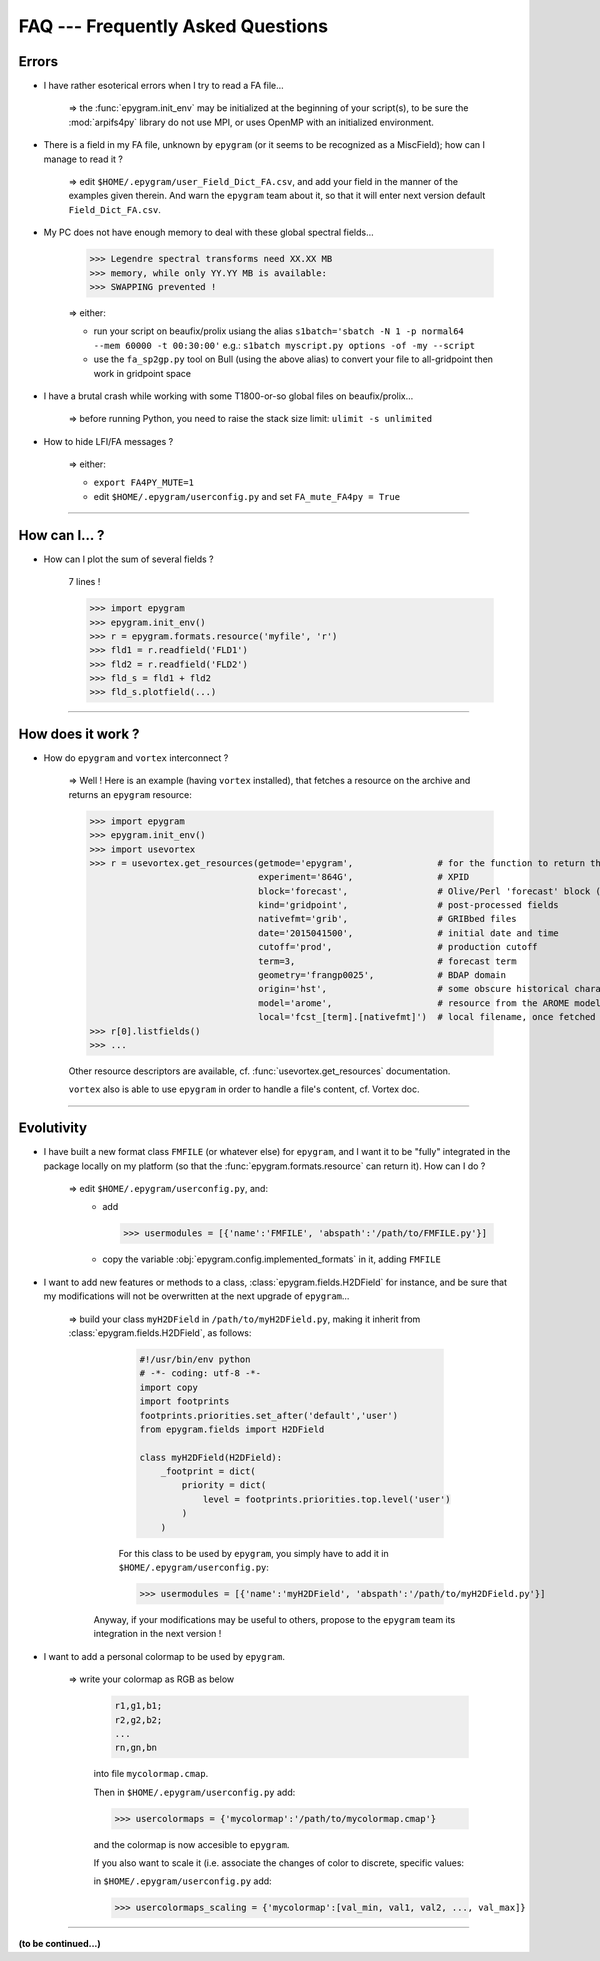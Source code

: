 FAQ --- Frequently Asked Questions
==================================

.. highlight:: python

Errors
------

+ I have rather esoterical errors when I try to read a FA file...

   => the :func:`epygram.init_env` may be initialized at the beginning of your
   script(s), to be sure the :mod:`arpifs4py` library do not use MPI, or uses
   OpenMP with an initialized environment.

+ There is a field in my FA file, unknown by ``epygram``
  (or it seems to be recognized as a MiscField); how can I manage to read it ?

   => edit ``$HOME/.epygram/user_Field_Dict_FA.csv``, and add your field in the
   manner of the examples given therein.
   And warn the ``epygram`` team about it, so that it will enter next version
   default ``Field_Dict_FA.csv``.

+ My PC does not have enough memory to deal with these global spectral fields...
  
   >>> Legendre spectral transforms need XX.XX MB
   >>> memory, while only YY.YY MB is available:
   >>> SWAPPING prevented !
  
   => either:
  
   - run your script on beaufix/prolix usiang the alias
     ``s1batch='sbatch -N 1 -p normal64 --mem 60000 -t 00:30:00'``
     e.g.: ``s1batch myscript.py options -of -my --script``
   - use the ``fa_sp2gp.py`` tool on Bull (using the above alias) to convert your
     file to all-gridpoint then work in gridpoint space

+ I have a brutal crash while working with some T1800-or-so global files on beaufix/prolix...
   
   => before running Python, you need to raise the stack size limit: ``ulimit -s unlimited``

+ How to hide LFI/FA messages ?

   => either:
  
   - ``export FA4PY_MUTE=1``
   - edit ``$HOME/.epygram/userconfig.py`` and set ``FA_mute_FA4py = True``

-----------------------------------------------------------

How can I... ?
--------------

+ How can I plot the sum of several fields ?
   
   7 lines !
   
   >>> import epygram
   >>> epygram.init_env()
   >>> r = epygram.formats.resource('myfile', 'r')
   >>> fld1 = r.readfield('FLD1')
   >>> fld2 = r.readfield('FLD2')
   >>> fld_s = fld1 + fld2
   >>> fld_s.plotfield(...)
   

-----------------------------------------------------------

How does it work ?
------------------

+ How do ``epygram`` and ``vortex`` interconnect ?

   => Well ! Here is an example (having ``vortex`` installed),
   that fetches a resource on the archive and returns an ``epygram`` resource:
   
   >>> import epygram
   >>> epygram.init_env()
   >>> import usevortex
   >>> r = usevortex.get_resources(getmode='epygram',                # for the function to return the resource as an epygram object
                                   experiment='864G',                # XPID
                                   block='forecast',                 # Olive/Perl 'forecast' block (directory in archive)
                                   kind='gridpoint',                 # post-processed fields
                                   nativefmt='grib',                 # GRIBbed files
                                   date='2015041500',                # initial date and time
                                   cutoff='prod',                    # production cutoff
                                   term=3,                           # forecast term
                                   geometry='frangp0025',            # BDAP domain
                                   origin='hst',                     # some obscure historical characteristic...
                                   model='arome',                    # resource from the AROME model (to be distinguished from the SURFEX file for instance)
                                   local='fcst_[term].[nativefmt]')  # local filename, once fetched
   >>> r[0].listfields()
   >>> ...
      
   Other resource descriptors are available, cf. :func:`usevortex.get_resources` documentation.
      
   ``vortex`` also is able to use ``epygram`` in order to handle a file's content, cf. Vortex doc.

-----------------------------------------------------------

Evolutivity
-----------

+ I have built a new format class ``FMFILE`` (or whatever else) for ``epygram``,
  and I want it to be "fully" integrated in the package locally on my platform
  (so that the :func:`epygram.formats.resource` can return it). How can I do ?
   
   => edit ``$HOME/.epygram/userconfig.py``, and:
     - add
     
       >>> usermodules = [{'name':'FMFILE', 'abspath':'/path/to/FMFILE.py'}]
     - copy the variable :obj:`epygram.config.implemented_formats` in it, adding ``FMFILE``

+ I want to add new features or methods to a class,
  :class:`epygram.fields.H2DField` for instance, and be sure that my
  modifications will not be overwritten at the next upgrade of ``epygram``...
  
   => build your class ``myH2DField`` in ``/path/to/myH2DField.py``, making it inherit from :class:`epygram.fields.H2DField`, as follows:
  
     .. code-block:: python
     
       #!/usr/bin/env python
       # -*- coding: utf-8 -*-
       import copy
       import footprints
       footprints.priorities.set_after('default','user')
       from epygram.fields import H2DField
       
       class myH2DField(H2DField):
           _footprint = dict(
               priority = dict(
                   level = footprints.priorities.top.level('user')
               )
           )

     For this class to be used by ``epygram``, you simply have to add it in ``$HOME/.epygram/userconfig.py``:
     
     >>> usermodules = [{'name':'myH2DField', 'abspath':'/path/to/myH2DField.py'}]
    
    Anyway, if your modifications may be useful to others, propose to the ``epygram`` team its integration in the next version !
   
+ I want to add a personal colormap to be used by ``epygram``.

   => write your colormap as RGB as below
    
    .. code-block:: python
    
        r1,g1,b1;
        r2,g2,b2;
        ...
        rn,gn,bn
    
    into file ``mycolormap.cmap``.
    
    Then in ``$HOME/.epygram/userconfig.py`` add:
    
    >>> usercolormaps = {'mycolormap':'/path/to/mycolormap.cmap'}
    
    and the colormap is now accesible to ``epygram``.
    
    If you also want to scale it (i.e. associate the changes of color to discrete, specific values:
    
    in ``$HOME/.epygram/userconfig.py`` add:
    
    >>> usercolormaps_scaling = {'mycolormap':[val_min, val1, val2, ..., val_max]}

-----------------------------------------------------------

**(to be continued...)**


